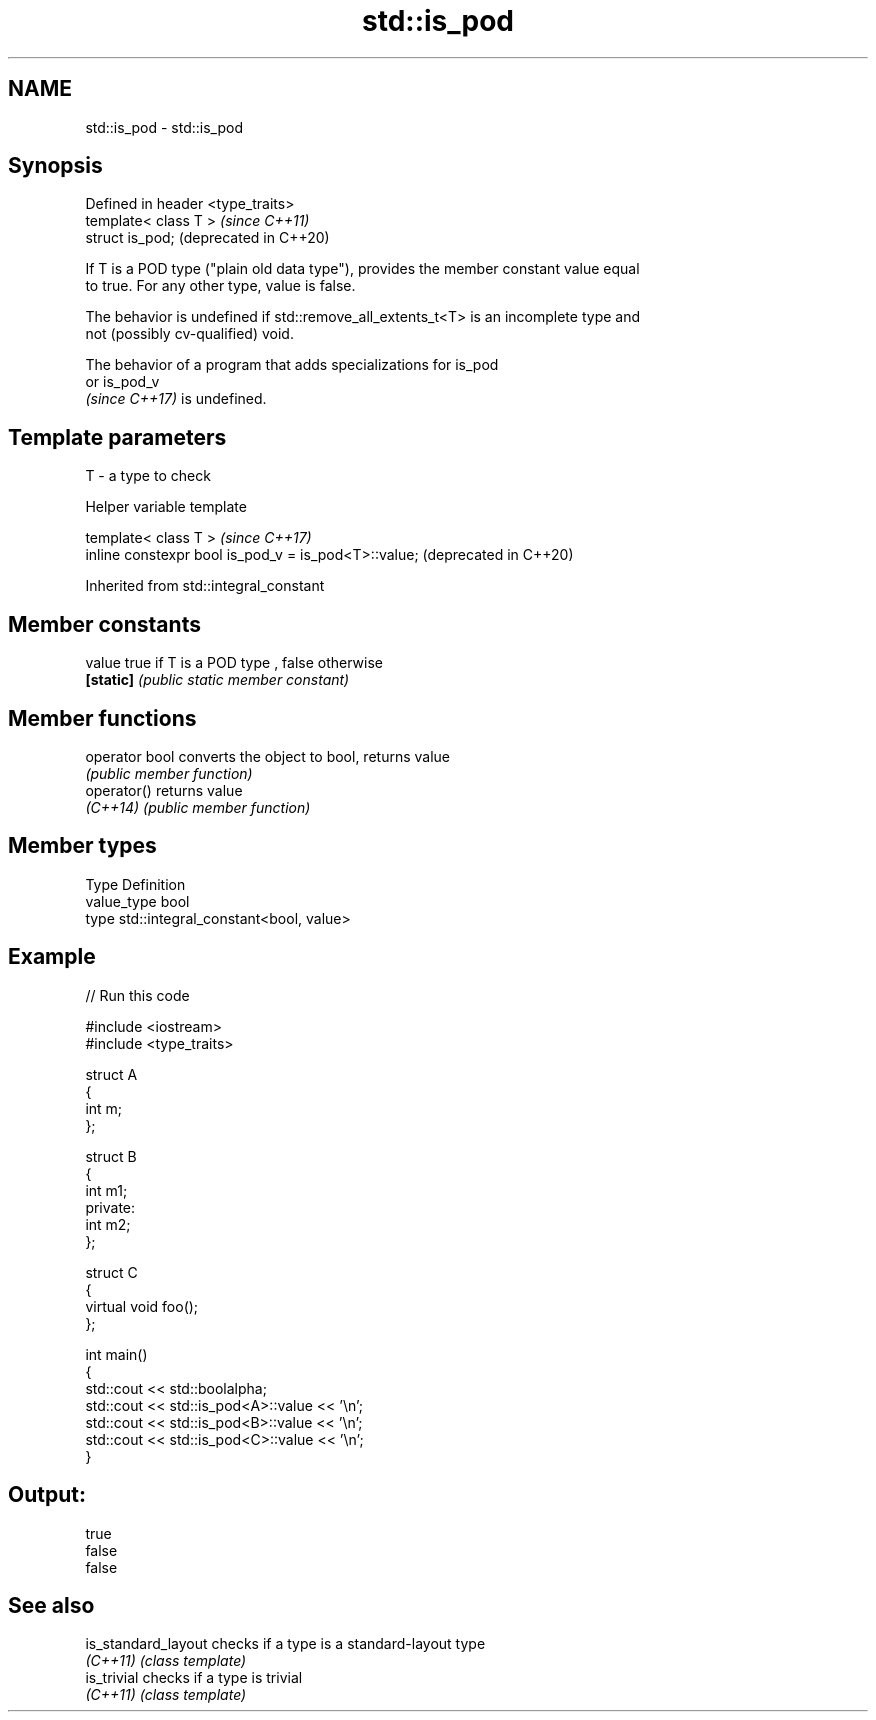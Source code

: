 .TH std::is_pod 3 "2022.07.31" "http://cppreference.com" "C++ Standard Libary"
.SH NAME
std::is_pod \- std::is_pod

.SH Synopsis
   Defined in header <type_traits>
   template< class T >              \fI(since C++11)\fP
   struct is_pod;                   (deprecated in C++20)

   If T is a POD type ("plain old data type"), provides the member constant value equal
   to true. For any other type, value is false.

   The behavior is undefined if std::remove_all_extents_t<T> is an incomplete type and
   not (possibly cv-qualified) void.

   The behavior of a program that adds specializations for is_pod
   or is_pod_v
   \fI(since C++17)\fP is undefined.

.SH Template parameters

   T - a type to check

  Helper variable template

   template< class T >                                 \fI(since C++17)\fP
   inline constexpr bool is_pod_v = is_pod<T>::value;  (deprecated in C++20)

Inherited from std::integral_constant

.SH Member constants

   value    true if T is a POD type , false otherwise
   \fB[static]\fP \fI(public static member constant)\fP

.SH Member functions

   operator bool converts the object to bool, returns value
                 \fI(public member function)\fP
   operator()    returns value
   \fI(C++14)\fP       \fI(public member function)\fP

.SH Member types

   Type       Definition
   value_type bool
   type       std::integral_constant<bool, value>

.SH Example


// Run this code

 #include <iostream>
 #include <type_traits>

 struct A
 {
     int m;
 };

 struct B
 {
     int m1;
 private:
     int m2;
 };

 struct C
 {
     virtual void foo();
 };

 int main()
 {
     std::cout << std::boolalpha;
     std::cout << std::is_pod<A>::value << '\\n';
     std::cout << std::is_pod<B>::value << '\\n';
     std::cout << std::is_pod<C>::value << '\\n';
 }

.SH Output:

 true
 false
 false

.SH See also

   is_standard_layout checks if a type is a standard-layout type
   \fI(C++11)\fP            \fI(class template)\fP
   is_trivial         checks if a type is trivial
   \fI(C++11)\fP            \fI(class template)\fP
